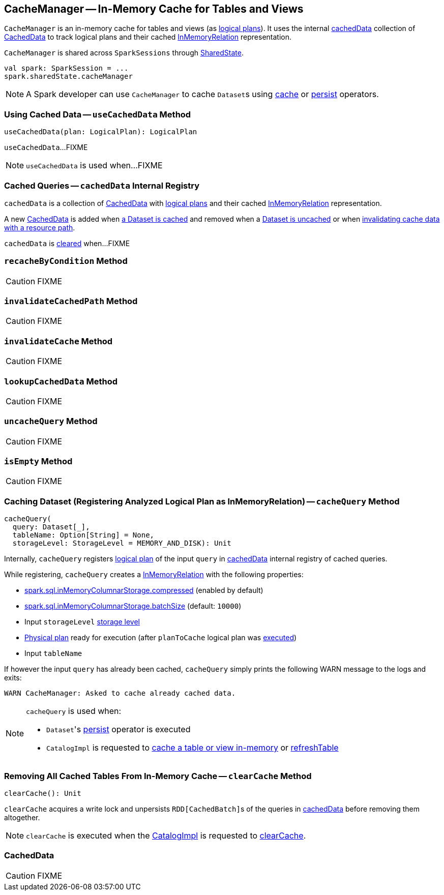 == [[CacheManager]] CacheManager -- In-Memory Cache for Tables and Views

`CacheManager` is an in-memory cache for tables and views (as link:spark-sql-LogicalPlan.adoc[logical plans]). It uses the internal <<cachedData, cachedData>> collection of <<CachedData, CachedData>> to track logical plans and their cached link:spark-sql-LogicalPlan-InMemoryRelation.adoc[InMemoryRelation] representation.

`CacheManager` is shared across `SparkSessions` through link:spark-sql-SparkSession.adoc#sharedState[SharedState].

[source, scala]
----
val spark: SparkSession = ...
spark.sharedState.cacheManager
----

NOTE: A Spark developer can use `CacheManager` to cache ``Dataset``s using link:spark-sql-caching.adoc#cache[cache] or link:spark-sql-caching.adoc#persist[persist] operators.

=== [[useCachedData]] Using Cached Data -- `useCachedData` Method

[source, scala]
----
useCachedData(plan: LogicalPlan): LogicalPlan
----

`useCachedData`...FIXME

NOTE: `useCachedData` is used when...FIXME

=== [[cachedData]] Cached Queries -- `cachedData` Internal Registry

`cachedData` is a collection of <<CachedData, CachedData>> with link:spark-sql-LogicalPlan.adoc[logical plans] and their cached link:spark-sql-LogicalPlan-InMemoryRelation.adoc[InMemoryRelation] representation.

A new <<CachedData, CachedData>> is added when <<cacheQuery, a Dataset is cached>> and removed when a <<uncacheQuery, Dataset is uncached>> or when <<invalidateCachedPath, invalidating cache data with a resource path>>.

`cachedData` is <<clearCache, cleared>> when...FIXME

=== [[recacheByCondition]] `recacheByCondition` Method

CAUTION: FIXME

=== [[invalidateCachedPath]] `invalidateCachedPath` Method

CAUTION: FIXME

=== [[invalidateCache]] `invalidateCache` Method

CAUTION: FIXME

=== [[lookupCachedData]] `lookupCachedData` Method

CAUTION: FIXME

=== [[uncacheQuery]] `uncacheQuery` Method

CAUTION: FIXME

=== [[isEmpty]] `isEmpty` Method

CAUTION: FIXME

=== [[cacheQuery]] Caching Dataset (Registering Analyzed Logical Plan as InMemoryRelation) -- `cacheQuery` Method

[source, scala]
----
cacheQuery(
  query: Dataset[_],
  tableName: Option[String] = None,
  storageLevel: StorageLevel = MEMORY_AND_DISK): Unit
----

Internally, `cacheQuery` registers link:spark-sql-Dataset.adoc#logicalPlan[logical plan] of the input `query` in <<cachedData, cachedData>> internal registry of cached queries.

While registering, `cacheQuery` creates a link:spark-sql-LogicalPlan-InMemoryRelation.adoc#apply[InMemoryRelation] with the following properties:

* link:spark-sql-properties.adoc#spark.sql.inMemoryColumnarStorage.compressed[spark.sql.inMemoryColumnarStorage.compressed] (enabled by default)
* link:spark-sql-properties.adoc#spark.sql.inMemoryColumnarStorage.batchSize[spark.sql.inMemoryColumnarStorage.batchSize] (default: `10000`)
* Input `storageLevel` link:spark-rdd-StorageLevel.adoc[storage level]
* link:spark-sql-QueryExecution.adoc#executedPlan[Physical plan] ready for execution (after `planToCache` logical plan was link:spark-sql-SessionState.adoc#executePlan[executed])
* Input `tableName`

If however the input `query` has already been cached, `cacheQuery` simply prints the following WARN message to the logs and exits:

```
WARN CacheManager: Asked to cache already cached data.
```

[NOTE]
====
`cacheQuery` is used when:

* ``Dataset``'s link:spark-sql-caching.adoc#persist[persist] operator is executed
* `CatalogImpl` is requested to link:spark-sql-CatalogImpl.adoc#cacheTable[cache a table or view in-memory] or link:spark-sql-CatalogImpl.adoc#refreshTable[refreshTable]
====

=== [[clearCache]] Removing All Cached Tables From In-Memory Cache -- `clearCache` Method

[source, scala]
----
clearCache(): Unit
----

`clearCache` acquires a write lock and unpersists ``RDD[CachedBatch]``s of the queries in <<cachedData, cachedData>> before removing them altogether.

NOTE: `clearCache` is executed when the link:spark-sql-Catalog.adoc#CatalogImpl[CatalogImpl] is requested to link:spark-sql-Catalog.adoc#contract[clearCache].

=== [[CachedData]] CachedData

CAUTION: FIXME
